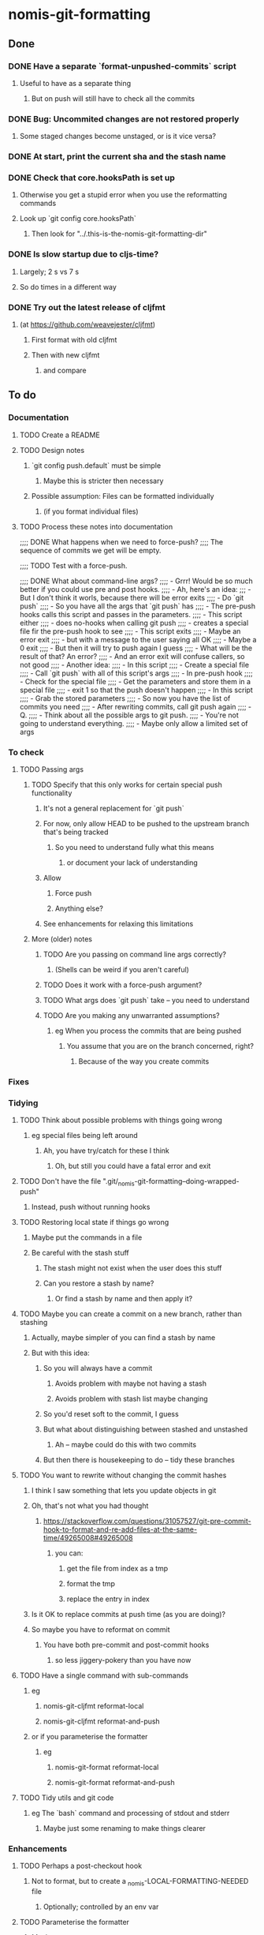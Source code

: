 * nomis-git-formatting
** Done
*** DONE Have a separate `format-unpushed-commits` script
**** Useful to have as a separate thing
***** But on push will still have to check all the commits
*** DONE Bug: Uncommited changes are not restored properly
**** Some staged changes become unstaged, or is it vice versa?
*** DONE At start, print the current sha and the stash name
*** DONE Check that core.hooksPath is set up
**** Otherwise you get a stupid error when you use the reformatting commands
**** Look up `git config core.hooksPath`
***** Then look for "../.this-is-the-nomis-git-formatting-dir"
*** DONE Is slow startup due to cljs-time?
**** Largely; 2 s vs 7 s
**** So do times in a different way
*** DONE Try out the latest release of cljfmt
***** (at https://github.com/weavejester/cljfmt)
****** First format with old cljfmt
****** Then with new cljfmt
******* and compare
** To do
*** Documentation
**** TODO Create a README
**** TODO Design notes
***** `git config push.default` must be simple
****** Maybe this is stricter then necessary
***** Possible assumption: Files can be formatted individually
****** (if you format individual files)
**** TODO Process these notes into documentation
;;;; DONE What happens when we need to force-push?
;;;;      The sequence of commits we get will be empty.

;;;; TODO Test with a force-push.

;;;; DONE What about command-line args?
;;;;      - Grrr! Would be so much better if you could use pre and post hooks.
;;;;      - Ah, here's an idea:
;;;         - But I don't think it worls, because there will be error exits
;;;;        - Do `git push`
;;;;          - So you have all the args that `git push` has
;;;;        - The pre-push hooks calls this script and passes in the parameters.
;;;;          - This script either
;;;;            - does no-hooks when calling git push
;;;;            - creates a special file fir the pre-push hook to see
;;;;        - This script exits
;;;;          - Maybe an error exit
;;;;            - but with a message to the user saying all OK
;;;;          - Maybe a 0 exit
;;;;            - But then it will try to push again I guess
;;;;              - What will be the result of that? An error?
;;;;          - And an error exit will confuse callers, so not good
;;;;        - Another idea:
;;;;          - In this script
;;;;            - Create a special file
;;;;            - Call `git push` with all of this script's args
;;;;          - In pre-push hook
;;;;            - Check for the special file
;;;;            - Get the parameters and store them in a special file
;;;;            - exit 1 so that the push doesn't happen
;;;;          - In this script
;;;;            - Grab the stored parameters
;;;;            - So now you have the list of commits you need
;;;;            - After rewriting commits, call git push again
;;;;          - Q.
;;;;            - Think about all the possible args to git push.
;;;;              - You're not going to understand everything.
;;;;              - Maybe only allow a limited set of args
*** To check
**** TODO Passing args
***** TODO Specify that this only works for certain special push functionality
****** It's not a general replacement for `git push`
****** For now, only allow HEAD to be pushed to the upstream branch that's being tracked
******* So you need to understand fully what this means
******** or document your lack of understanding
****** Allow
******* Force push
******* Anything else?
****** See enhancements for relaxing this limitations
***** More (older) notes
****** TODO Are you passing on command line args correctly?
******* (Shells can be weird if you aren't careful)
****** TODO Does it work with a force-push argument?
****** TODO What args does `git push` take -- you need to understand
****** TODO Are you making any unwarranted assumptions?
******* eg When you process the commits that are being pushed
******** You assume that you are on the branch concerned, right?
********* Because of the way you create commits
*** Fixes
*** Tidying
**** TODO Think about possible problems with things going wrong
***** eg special files being left around
****** Ah, you have try/catch for these I think
******* Oh, but still you could have a fatal error and exit
**** TODO Don't have the file ".git/_nomis-git-formatting--doing-wrapped-push"
***** Instead, push without running hooks
**** TODO Restoring local state if things go wrong
***** Maybe put the commands in a file
***** Be careful with the stash stuff
****** The stash might not exist when the user does this stuff
****** Can you restore a stash by name?
******* Or find a stash by name and then apply it?
**** TODO Maybe you can create a commit on a new branch, rather than stashing
***** Actually, maybe simpler of you can find a stash by name
***** But with this idea:
****** So you will always have a commit
******* Avoids problem with maybe not having a stash
******* Avoids problem with stash list maybe changing
****** So you'd reset soft to the commit, I guess
****** But what about distinguishing between stashed and unstashed
******* Ah -- maybe could do this with two commits
****** But then there is housekeeping to do -- tidy these branches
**** TODO You want to rewrite without changing the commit hashes
***** I think I saw something that lets you update objects in git
***** Oh, that's not what you had thought
****** https://stackoverflow.com/questions/31057527/git-pre-commit-hook-to-format-and-re-add-files-at-the-same-time/49265008#49265008
******* you can:
******** get the file from index as a tmp
******** format the tmp
******** replace the entry in index
***** Is it OK to replace commits at push time (as you are doing)?
***** So maybe you have to reformat on commit
****** You have both pre-commit and post-commit hooks
******* so less jiggery-pokery than you have now
**** TODO Have a single command with sub-commands
***** eg
****** nomis-git-cljfmt reformat-local
****** nomis-git-cljfmt reformat-and-push
***** or if you parameterise the formatter
****** eg
******* nomis-git-format reformat-local
******* nomis-git-format reformat-and-push
**** TODO Tidy utils and git code
***** eg The `bash` command and processing of stdout and stderr
****** Maybe just some renaming to make things clearer
*** Enhancements
**** TODO Perhaps a post-checkout hook
***** Not to format, but to create a _nomis-LOCAL-FORMATTING-NEEDED file
****** Optionally; controlled by an env var
**** TODO Parameterise the formatter
***** Maybe
****** would need to parameterise these as well:
******* whether individual files can be passed to the formatter
******* file types
***** As is done at https://stackoverflow.com/questions/31057527/git-pre-commit-hook-to-format-and-re-add-files-at-the-same-time/49265008#49265008
***** Use env vars to control things
**** TODO You can keep the old commits when there are no formatting changes
***** But one commit in a chain having a change will lead to all having a change
**** TODO You could cache info about SHAs
***** In a special file
***** eg
****** that a commit has cljfmt formatting
******* useful when doing a push after having done a `git-local-format`
****** a mapping from commits to cljfmt-ed commits
**** TODO Command-line arguments
***** Look at `git push` documentation and decide what to have
****** Can do it in stages
****** Understand pushing things other than HEAD
******* That might be good to allow -- as an enhancement
******** With limitations
********* eg ref must be between remote commit and HEAD
******** If you are not pushing HEAD
********* You need to look at what commits get reformatted (only what's needed!)
********* You need to look at resetting local state
********** I guess that means you will have some commits to bring in
*********** between pushed-commit and HEAD
**** TODO Maybe don't format all files
***** Can you format only some?
****** Ah!
******* You'd have to keep a cumulative collection of reformatted files
******** As you go through the series of commits
******* So move this to enhancements
******* You could copy the reformatted files to a special place
******** to save on unnecessarily repeatedly reformatting the same file
****** Old notes
******* Here's the code
******** See old repo, commit fa69126
(defn clojure-ish-file? [s]
  (or (str/ends-with? s ".clj")
      (str/ends-with? s ".cljs")
      (str/ends-with? s ".cljx")
      (str/ends-with? s ".cljc")))

  (let [changed-files (->> (git/changed-files (str user-commit-sha "~2")
                                              user-commit-sha)
                           (filter clojure-ish-file?)
                           (str/join " "))]
    (println "The changed Clojure files are:" changed-files)
    (u/bash "lein cljfmt fix" changed-files))
******* Didn't you see something not working when you used to do this?
******** Maybe it's only possible in certain circumstances
********* Oh, I guess the first commit that applies cljfmt formatting needs to do all files
********** So you need to format all files only for the first commit that you process in each run
******** Maybe grab the code from the old repo and try again
******* Is there a possibility here of exceeding the maximum shell command length?
******** But maybe it's faster, so maybe you want it
******** If you do it
********* Detect and maybe report any such error (or just any error)
********** Do it again but without passing individual files to cljfmt
******** Ah -- perhaps you can work out what the command line length would be
********* and compare it with the max allowed
********* Nope -- doesn't work because env vars are part of ARG_MAX
** Words sent to clojure-uk on Slack
Following on from yesterday's discussion about indentation and Git commits…
A while ago I wrote a Git hook in Bash and Planck that allows everyone on a team to use whatever indentation they like.
If there's interest, I'll look into tidying it up and getting it into a state where other people could use it with some confidence.
If you think you might find useful, please reply!

Some details:
• After pulling, you indent the code as you like. (To make things easy for me, I added an Emacs command to re-indent all Clojure and ClojureScript files in a project and create a whitespace-change commit.)
• When you push, a hook rewrites commits to use the canonical indentation. This is done with cljfmt, using options that only change indentation.
• Any commits that only change indentation are discarded.
• After the rewritten commits are pushed, a new local commit is created with your local indentation.
• It takes care to keep your untracked files, worktree and staged files as they were. (That was pretty fiddly.)

For anyone super-interested, there might be enough information in the README to give it a go. If not, just ask.
It's at https://github.com/simon-katz/nomis-git-formatting.

I've tested it with:
- lein-cljfmt 0.6.4
- Leiningen 2.9.0
- Git 2.16.1
- Planck 2.19.0
- Clojure 1.10.0
- Bash 3.2.57 (which is really old, but is what comes with macOS; maybe I should upgrade)
- macOS High Sierra 10.13.6
* TEMP
** from README
- Point at nomis-do-to-all-git-repos
  eg
    nomis-do-to-all-git-repos -n git config core.hooksPath
